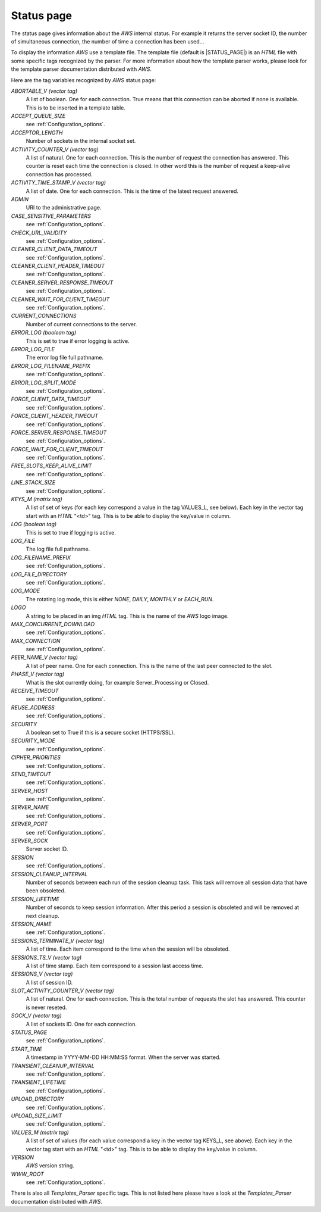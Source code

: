 
.. _Status_page:

***********
Status page
***********
.. index:: Status

The status page gives information about the `AWS` internal status. For
example it returns the server socket ID, the number of simultaneous
connection, the number of time a connection has been used...

To display the information `AWS` use a template file. The
template file (default is |STATUS_PAGE|) is an `HTML` file with
some specific tags recognized by the parser. For more information
about how the template parser works, please look for the template
parser documentation distributed with `AWS`.

Here are the tag variables recognized by `AWS` status page:

*ABORTABLE_V (vector tag)*
  .. index:: ABORTABLE_V

  A list of boolean. One for each connection. True means that this
  connection can be aborted if none is available. This is to be inserted
  in a template table.

*ACCEPT_QUEUE_SIZE*
  .. index:: ACCEPT_QUEUE_SIZE

  see :ref:`Configuration_options`.

*ACCEPTOR_LENGTH*
  .. index:: ACCEPTOR_LENGTH

  Number of sockets in the internal socket set.

*ACTIVITY_COUNTER_V (vector tag)*
  .. index:: ACTIVITY_COUNTER_V

  A list of natural. One for each connection. This is the number of
  request the connection has answered. This counter is reset each time the
  connection is closed. In other word this is the number of request a
  keep-alive connection has processed.

*ACTIVITY_TIME_STAMP_V (vector tag)*
  .. index:: ACTIVITY_TIME_STAMP_V

  A list of date. One for each connection. This is the time of the latest
  request answered.

*ADMIN*
  .. index:: ADMIN

  URI to the administrative page.

*CASE_SENSITIVE_PARAMETERS*
  .. index:: CASE_SENSITIVE_PARAMETERS

  see :ref:`Configuration_options`.

*CHECK_URL_VALIDITY*
  .. index:: CHECK_URL_VALIDITY

  see :ref:`Configuration_options`.

*CLEANER_CLIENT_DATA_TIMEOUT*
  .. index:: CLEANER_CLIENT_DATA_TIMEOUT

  see :ref:`Configuration_options`.

*CLEANER_CLIENT_HEADER_TIMEOUT*
  .. index:: CLEANER_CLIENT_HEADER_TIMEOUT

  see :ref:`Configuration_options`.

*CLEANER_SERVER_RESPONSE_TIMEOUT*
  .. index:: CLEANER_SERVER_RESPONSE_TIMEOUT

  see :ref:`Configuration_options`.

*CLEANER_WAIT_FOR_CLIENT_TIMEOUT*
  .. index:: CLEANER_WAIT_FOR_CLIENT_TIMEOUT

  see :ref:`Configuration_options`.

*CURRENT_CONNECTIONS*
  .. index:: CURRENT_CONNECTIONS

  Number of current connections to the server.

*ERROR_LOG (boolean tag)*
  .. index:: ERROR_LOG

  This is set to true if error logging is active.

*ERROR_LOG_FILE*
  .. index:: ERROR_LOG_FILE

  The error log file full pathname.

*ERROR_LOG_FILENAME_PREFIX*
  .. index:: ERROR_LOG_FILENAME_PREFIX

  see :ref:`Configuration_options`.

*ERROR_LOG_SPLIT_MODE*
  .. index:: ERROR_LOG_SPLIT_MODE

  see :ref:`Configuration_options`.

*FORCE_CLIENT_DATA_TIMEOUT*
  .. index:: FORCE_CLIENT_DATA_TIMEOUT

  see :ref:`Configuration_options`.

*FORCE_CLIENT_HEADER_TIMEOUT*
  .. index:: FORCE_CLIENT_HEADER_TIMEOUT

  see :ref:`Configuration_options`.

*FORCE_SERVER_RESPONSE_TIMEOUT*
  .. index:: FORCE_SERVER_RESPONSE_TIMEOUT

  see :ref:`Configuration_options`.

*FORCE_WAIT_FOR_CLIENT_TIMEOUT*
  .. index:: FORCE_WAIT_FOR_CLIENT_TIMEOUT

  see :ref:`Configuration_options`.

*FREE_SLOTS_KEEP_ALIVE_LIMIT*
  .. index:: FREE_SLOTS_KEEP_ALIVE_LIMIT

  see :ref:`Configuration_options`.

*LINE_STACK_SIZE*
  .. index:: LINE_STACK_SIZE

  see :ref:`Configuration_options`.

*KEYS_M (matrix tag)*
  .. index:: KEYS_M

  A list of set of keys (for each key correspond a value in the tag
  VALUES_L, see below). Each key in the vector tag start with an `HTML`
  "<td>" tag. This is to be able to display the key/value in column.

*LOG (boolean tag)*
  .. index:: LOG

  This is set to true if logging is active.

*LOG_FILE*
  .. index:: LOG_FILE

  The log file full pathname.

*LOG_FILENAME_PREFIX*
  .. index:: LOG_FILENAME_PREFIX

  see :ref:`Configuration_options`.

*LOG_FILE_DIRECTORY*
  .. index:: LOG_FILE_DIRECTORY

  see :ref:`Configuration_options`.

*LOG_MODE*
  .. index:: LOG_MODE

  The rotating log mode, this is either `NONE`, `DAILY`,
  `MONTHLY` or `EACH_RUN`.

*LOGO*
  .. index:: LOGO

  A string to be placed in an img `HTML` tag. This is the name of
  the `AWS` logo image.

*MAX_CONCURRENT_DOWNLOAD*
  .. index:: MAX_CONCURRENT_DOWNLOAD

  see :ref:`Configuration_options`.

*MAX_CONNECTION*
  .. index:: MAX_CONNECTION

  see :ref:`Configuration_options`.

*PEER_NAME_V (vector tag)*
  .. index:: PEER_NAME_V

  A list of peer name. One for each connection. This is the name of the last
  peer connected to the slot.

*PHASE_V (vector tag)*
  .. index:: PHASE_V

  What is the slot currently doing, for example Server_Processing or Closed.

*RECEIVE_TIMEOUT*
  .. index:: RECEIVE_TIMEOUT

  see :ref:`Configuration_options`.

*REUSE_ADDRESS*
  .. index:: REUSE_ADDRESS

  see :ref:`Configuration_options`.

*SECURITY*
  .. index:: SECURITY

  A boolean set to True if this is a secure socket (HTTPS/SSL).

*SECURITY_MODE*
  .. index:: SECURITY_MODE

  see :ref:`Configuration_options`.

*CIPHER_PRIORITIES*
  .. index:: CIPHER_PRIORITIES

  see :ref:`Configuration_options`.

*SEND_TIMEOUT*
  .. index:: SEND_TIMEOUT

  see :ref:`Configuration_options`.

*SERVER_HOST*
  .. index:: SERVER_HOST

  see :ref:`Configuration_options`.

*SERVER_NAME*
  .. index:: SERVER_NAME

  see :ref:`Configuration_options`.

*SERVER_PORT*
  .. index:: SERVER_PORT

  see :ref:`Configuration_options`.

*SERVER_SOCK*
  .. index:: SERVER_SOCK

  Server socket ID.

*SESSION*
  .. index:: SESSION

  see :ref:`Configuration_options`.

*SESSION_CLEANUP_INTERVAL*
  .. index:: SESSION_CLEANUP_INTERVAL

  Number of seconds between each run of the session cleanup task. This
  task will remove all session data that have been obsoleted.

*SESSION_LIFETIME*
  .. index:: SESSION_LIFETIME

  Number of seconds to keep session information. After this period a
  session is obsoleted and will be removed at next cleanup.

*SESSION_NAME*
  .. index:: SESSION_NAME

  see :ref:`Configuration_options`.

*SESSIONS_TERMINATE_V (vector tag)*
  .. index:: SESSIONS_TERMINATE_V

  A list of time. Each item correspond to the time when the session will
  be obsoleted.

*SESSIONS_TS_V (vector tag)*
  .. index:: SESSIONS_TS_V

  A list of time stamp. Each item correspond to a session last access time.

*SESSIONS_V (vector tag)*
  .. index:: SESSIONS_V

  A list of session ID.

*SLOT_ACTIVITY_COUNTER_V (vector tag)*
  .. index:: SLOT_ACTIVITY_COUNTER_V

  A list of natural. One for each connection. This is the total number of
  requests the slot has answered. This counter is never reseted.

*SOCK_V (vector tag)*
  .. index:: SOCK_V

  A list of sockets ID. One for each connection.

*STATUS_PAGE*
  .. index:: STATUS_PAGE

  see :ref:`Configuration_options`.

*START_TIME*
  .. index:: START_TIME

  A timestamp in YYYY-MM-DD HH:MM:SS format. When the server was started.

*TRANSIENT_CLEANUP_INTERVAL*
  .. index:: TRANSIENT_CLEANUP_INTERVAL

  see :ref:`Configuration_options`.

*TRANSIENT_LIFETIME*
  .. index:: TRANSIENT_LIFETIME

  see :ref:`Configuration_options`.

*UPLOAD_DIRECTORY*
  .. index:: UPLOAD_DIRECTORY

  see :ref:`Configuration_options`.

*UPLOAD_SIZE_LIMIT*
  .. index:: UPLOAD_SIZE_LIMIT

  see :ref:`Configuration_options`.

*VALUES_M (matrix tag)*
  .. index:: VALUES_M

  A list of set of values (for each value correspond a key in the vector tag
  KEYS_L, see above). Each key in the vector tag start with an `HTML`
  "<td>" tag. This is to be able to display the key/value in column.

*VERSION*
  .. index:: VERSION

  `AWS` version string.

*WWW_ROOT*
  .. index:: WWW_ROOT

  see :ref:`Configuration_options`.

There is also all `Templates_Parser` specific tags. This is not listed
here please have a look at the `Templates_Parser` documentation
distributed with `AWS`.
